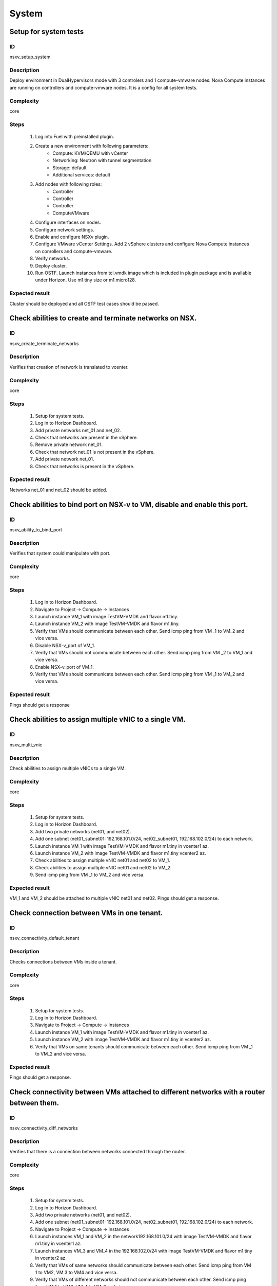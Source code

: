 System
======


Setup for system tests
----------------------


ID
##

nsxv_setup_system


Description
###########

Deploy environment in DualHypervisors mode with 3 controlers and 1 compute-vmware nodes. Nova Compute instances are running on controllers and compute-vmware nodes. It is a config for all system tests.


Complexity
##########

core


Steps
#####

    1. Log into Fuel with preinstalled plugin.
    2. Create a new environment with following parameters:
        * Compute: KVM/QEMU with vCenter
        * Networking: Neutron with tunnel segmentation
        * Storage: default
        * Additional services: default
    3. Add nodes with following roles:
        * Controller
        * Controller
        * Controller
        * ComputeVMware
    4. Configure interfaces on nodes.
    5. Configure network settings.
    6. Enable and configure NSXv plugin.
    7. Configure VMware vCenter Settings. Add 2 vSphere clusters and configure Nova Compute instances on conrollers and compute-vmware.
    8. Verify networks.
    9. Deploy cluster.
       
    10. Run OSTF. Launch instances from tcl.vmdk image which is included in plugin package and is available under Horizon. Use m1.tiny size or m1.micro128.


Expected result
###############

Cluster should be deployed and all OSTF test cases should be passed.


Check abilities to create and terminate networks on NSX.
--------------------------------------------------------


ID
##

nsxv_create_terminate_networks


Description
###########

Verifies that creation of network is translated to vcenter.


Complexity
##########

core


Steps
#####

    1. Setup for system tests.
    2. Log in to Horizon Dashboard.
       
    3. Add private networks net_01 and net_02.
       
    4. Check that networks are present in the vSphere.
       
    5. Remove private network net_01.
       
    6. Check that network net_01 is not present in the vSphere.
    7. Add private network net_01.
       
    8. Check that networks is  present in the vSphere.


Expected result
###############

Networks  net_01 and  net_02 should be added.


Check abilities to bind port on NSX-v to VM, disable and enable this port.
--------------------------------------------------------------------------


ID
##

nsxv_ability_to_bind_port


Description
###########

Verifies that system could manipulate with port.


Complexity
##########

core


Steps
#####

    1. Log in to Horizon Dashboard.
    2. Navigate to Project ->  Compute -> Instances
       
    3. Launch instance VM_1 with image TestVM-VMDK and flavor m1.tiny.
       
    4. Launch instance VM_2  with image TestVM-VMDK and flavor m1.tiny.
       
    5. Verify that VMs  should communicate between each other. Send icmp ping from VM _1 to VM_2  and vice versa.
    6. Disable NSX-v_port of VM_1.
    7. Verify that VMs  should not communicate between each other. Send icmp ping from VM _2 to VM_1  and vice versa.
       
    8. Enable NSX-v_port of VM_1.
       
    9. Verify that VMs  should communicate between each other. Send icmp ping from VM _1 to VM_2  and vice versa.
       


Expected result
###############

Pings should get a response


Check abilities to assign multiple vNIC to a single VM.
-------------------------------------------------------


ID
##

nsxv_multi_vnic


Description
###########

Check abilities to assign multiple vNICs to a single VM.


Complexity
##########

core


Steps
#####

    1. Setup for system tests.
    2. Log in to Horizon Dashboard.
    3. Add two private networks (net01, and net02).
    4. Add one  subnet (net01_subnet01: 192.168.101.0/24, net02_subnet01, 192.168.102.0/24) to each network.
    5. Launch instance VM_1 with image TestVM-VMDK and flavor m1.tiny in vcenter1 az.
    6. Launch instance VM_2  with image TestVM-VMDK and flavor m1.tiny vcenter2 az.
    7. Check abilities to assign multiple vNIC net01 and net02 to VM_1.
       
    8. Check abilities to assign multiple vNIC net01 and net02 to VM_2.
    9. Send icmp ping from VM _1 to VM_2  and vice versa.


Expected result
###############

VM_1 and VM_2 should be attached to multiple vNIC net01 and net02.  Pings should get a response.


Check connection between VMs in one tenant.
-------------------------------------------


ID
##

nsxv_connectivity_default_tenant


Description
###########

Checks connections between VMs inside a tenant.


Complexity
##########

core


Steps
#####

    1. Setup for system tests.
    2. Log in to Horizon Dashboard.
       
    3. Navigate to Project ->  Compute -> Instances
       
    4. Launch instance VM_1 with image TestVM-VMDK and flavor m1.tiny in vcenter1 az.
       
    5. Launch instance VM_2 with image TestVM-VMDK and flavor m1.tiny in vcenter2 az.
       
    6. Verify that VMs on same tenants should communicate between each other. Send icmp ping from VM _1 to VM_2  and vice versa.
       


Expected result
###############

Pings should get a response.


Check connectivity between VMs attached to different networks with a router between them.
-----------------------------------------------------------------------------------------


ID
##

nsxv_connectivity_diff_networks


Description
###########

Verifies that there is a connection between networks connected through the router.


Complexity
##########

core


Steps
#####

    1. Setup for system tests.
    2. Log in to Horizon Dashboard.
       
    3. Add two private networks (net01, and net02).
       
    4. Add one  subnet (net01_subnet01: 192.168.101.0/24, net02_subnet01, 192.168.102.0/24) to each network.
       
    5. Navigate to Project ->  Compute -> Instances
       
    6. Launch instances VM_1 and VM_2 in the network192.168.101.0/24 with image TestVM-VMDK and flavor m1.tiny in vcenter1 az.
       
    7. Launch instances VM_3 and VM_4 in the 192.168.102.0/24 with image TestVM-VMDK and flavor m1.tiny in vcenter2 az.
       
    8. Verify that VMs of same networks should communicate
       between each other. Send icmp ping from VM 1 to VM2, VM 3 to VM4 and vice versa.
    9. Verify that VMs of different networks should not communicate
       between each other. Send icmp ping from VM 1 to VM3, VM_4 to VM_2 and vice versa.
    10. Create Router_01, set gateway and add interface to external network.
    11. Attach private networks to router.
        
    12. Verify that VMs of different networks should communicate between each other. Send icmp ping from VM 1 to VM3, VM_4 to VM_2 and vice versa.
    13. Add new Router_02, set gateway and add interface to external network.
    14. Detach net_02 from Router_01 and attach to Router_02
        
    15. Assign floating IPs for all created VMs.
    16. Verify that VMs of different networks should communicate between each other. Send icmp ping from VM 1 to VM3, VM_4 to VM_2 and vice versa 
        


Expected result
###############

Pings should get a response.


Check connectivity between VMs attached on the same provider network with shared router.
----------------------------------------------------------------------------------------


ID
##

nsxv_connectivity_via_shared_router


Description
###########

Checks that it is possible to connect via shared router type.


Complexity
##########

core


Steps
#####

    1. Setup for system tests.
    2. Add provider network via cli.
       
    3. Log in to Horizon Dashboard.
    4. Create shared router(default type) and use it for routing between instances.
    5. Navigate to Project ->  compute -> Instances
    6. Launch instance VM_1 in the provider network with image TestVM-VMDK and flavor m1.tiny in the vcenter1 az.
       
    7. Launch instance VM_2  in the provider network  with image TestVM-VMDK and flavor m1.tiny in the vcenter2 az.
       
    8. Verify that VMs of  same provider network should communicate
       between each other. Send icmp ping from VM _1 to VM_2  and vice versa. 
       


Expected result
###############

Pings should get a response.


Check connectivity between VMs attached on the same provider network with distributed router.
---------------------------------------------------------------------------------------------


ID
##

nsxv_connectivity_via_distributed_router


Description
###########

Verifies that there is possibility to connect via distributed router type.


Complexity
##########

core


Steps
#####

    1. Setup for system tests.
    2. Add provider network via cli.
       
    3. Log in to Horizon Dashboard.
       
    4. Create distributed router and use it for routing between instances. Only available via CLI:
       neutron router-create rdistributed --distributed True
       
    5. Navigate to Project ->  compute -> Instances
    6. Launch instance VM_1 in the provider network with image TestVM-VMDK and flavor m1.tiny in the vcenter1 az.
       
    7. Launch instance VM_2  in the provider network  with image TestVM-VMDK and flavor m1.tiny in the vcenter2 az.
       
    8. Verify that VMs of  same provider network should communicate
       between each other. Send icmp ping from VM _1 to VM_2  and vice versa. 
       


Expected result
###############

Pings should get a response.


Check connectivity between VMs attached on the same provider network with exclusive router.
-------------------------------------------------------------------------------------------


ID
##

nsxv_connectivity_via_exclusive_router


Description
###########

Verifies that there is possibility to connect via exclusive router type.


Complexity
##########

core


Steps
#####

    1. Setup for system tests.
    2. Add provider network via cli.
       
    3. Log in to Horizon Dashboard.
       
    4. Create exclusive router and use it for routing between instances. Only available via CLI:
       neutron router-create rexclusive --router_type exclusive
       
    5. Navigate to Project ->  compute -> Instances
    6. Launch instance VM_1 in the provider network with image TestVM-VMDK and flavor m1.tiny in the vcenter1 az.
       
    7. Launch instance VM_2  in the provider network  with image TestVM-VMDK and flavor m1.tiny in the vcenter2 az.
       
    8. Verify that VMs of  same provider network should communicate
       between each other. Send icmp ping from VM _1 to VM_2  and vice versa. 


Expected result
###############

Pings should get a response.


Check isolation between VMs in different tenants.
-------------------------------------------------


ID
##

nsxv_different_tenants


Description
###########

Verifies isolation in different tenants.


Complexity
##########

core


Steps
#####

    1. Setup for system tests.
    2. Log in to Horizon Dashboard.
    3. Create non-admin tenant test_tenant.
       
    4. Navigate to Identity -> Projects.
       
    5. Click on Create Project.
    6. Type name test_tenant.
       
    7. On tab Project Members add admin with admin and member.
       Activate test_tenant project by selecting at the top panel.
    8. Navigate to Project -> Network -> Networks
       
    9. Create network  with 2 subnet.
       Create Router, set gateway and add interface.
    10. Navigate to Project ->  Compute -> Instances
    11. Launch instance VM_1 
    12. Activate default tenant.
    13. Navigate to Project -> Network -> Networks 
        
    14. Create network  with subnet.
        Create Router, set gateway and add interface.
        
    15. Navigate to Project ->  Compute -> Instances
        
    16. Launch instance VM_2 
        
    17. Verify that VMs on different tenants should not communicate
        between each other. Send icmp ping from VM _1 of admin tenant to VM_2  of test_tenant and vice versa.


Expected result
###############

Pings should not get a response.


Check connectivity between VMs with same ip in different tenants.
-----------------------------------------------------------------


ID
##

nsxv_same_ip_different_tenants


Description
###########

Verifies connectivity with same IP in different tenants.


Complexity
##########

advanced


Steps
#####

    1. Setup for system tests.
    2. Log in to Horizon Dashboard.
       
    3. Create 2 non-admin tenants âtest_1â and âtest_2â.
    4. Navigate to Identity -> Projects.
    5. Click on Create Project.
       
    6. Type name âtest_1â of tenant.
       
    7. Click on Create Project.
       
    8. Type name âtest_2â of tenant.
       
    9. On tab Project Members add admin with admin and member.
       
    10. In tenant âtest_1â  create net1 and subnet1 with CIDR 10.0.0.0/24
    11. In tenant âtest_1â  create security group âSG_1â and add rule that allows ingress icmp traffic
    12. In tenant âtest_2â  create net2 and subnet2 with CIDR 10.0.0.0/24
    13. In tenant âtest_2â create security group âSG_2â
        
    14. In tenant âtest_1â  add  VM_1 of vcenter1  in net1 with ip 10.0.0.4 and  âSG_1â as security group.
    15. In tenant âtest_1â  add  VM_2 of vcenter2 in net1 with ip 10.0.0.5 and  âSG_1â as security group.
    16. In tenant âtest_2â  create net1 and subnet1 with CIDR 10.0.0.0/24
    17. n tenant âtest_2â  create security group âSG_1â and add rule that allows ingress icmp traffic
    18. In tenant âtest_2â  add  VM_3 of vcenter1  in net1 with ip 10.0.0.4 and  âSG_1â as security group.
    19. In tenant âtest_2â  add  VM_4 of  vcenter2 in net1 with ip 10.0.0.5 and  âSG_1â as security group.
    20. Assign floating IPs for all created VMs.
    21. Verify that VMs with same ip on different tenants should communicate
        between each other. Send icmp ping from VM _1 to VM_3,  VM_2 to Vm_4 and vice versa.


Expected result
###############

Pings should  get a response.


Check connectivity Vms to public network.
-----------------------------------------


ID
##

nsxv_public_network_availability


Description
###########

Verifies that public network is available.


Complexity
##########

core


Steps
#####

    1. Setup for system tests.
    2. Log in to Horizon Dashboard.
       
    3. Create net01: net01_subnet, 192.168.112.0/24 and attach it to the router04
    4. Launch instance VM_1 of vcenter1 AZ with image TestVM-VMDK and flavor m1.tiny in the net_04.
    5. Launch instance VM_1 of vcenter2 AZ with image TestVM-VMDK and flavor m1.tiny in the net_01.
    6. Send ping from instances VM_1 and VM_2 to 8.8.8.8 or other outside ip. 


Expected result
###############

Pings should  get a response


Check connectivity Vms to public network with floating ip.
----------------------------------------------------------


ID
##

nsxv_floating_ip_to_public


Description
###########

Verifies that public network is available via floating ip.


Complexity
##########

core


Steps
#####

    1. Setup for system tests.
    2. Log in to Horizon Dashboard
    3. Create net01: net01_subnet, 192.168.112.0/24 and attach it to the router04
    4. Launch instance VM_1 of vcenter1 AZ with image TestVM-VMDK and flavor m1.tiny in the net_04. Associate floating ip.
       
    5. Launch instance VM_1 of vcenter2 AZ with image TestVM-VMDK and flavor m1.tiny in the net_01. Associate floating ip.
       
    6. Send ping from instances VM_1 and VM_2 to 8.8.8.8 or other outside ip. 


Expected result
###############

Pings should  get a response


Check abilities to create and delete security group.
----------------------------------------------------


ID
##

nsxv_create_and_delete_secgroups


Description
###########

Verifies that creation and deletion security group works fine.


Complexity
##########

advanced


Steps
#####

    1. Setup for system tests.
    2. Log in to Horizon Dashboard.
    3. Launch instance VM_1 in the tenant network net_02 with image TestVM-VMDK and flavor m1.tiny in the vcenter1 az.
    4. Launch instance VM_2  in the tenant net_02  with image TestVM-VMDK and flavor m1.tiny in the vcenter2 az.
       
    5. Create security groups SG_1 to allow ICMP traffic.
    6. Add Ingress rule for ICMP protocol to SG_1
       
    7. Attach SG_1 to VMs
       
    8. Check ping between VM_1 and VM_2 and vice verse
       
    9. Create security groups SG_2 to allow TCP traffic 22 port.
       Add Ingress rule for TCP protocol to SG_2
    10. Attach SG_2 to VMs.
    11. ssh from VM_1 to VM_2 and vice verse.
    12. Delete custom rules from SG_1 and SG_2.
        
    13. Check ping and ssh arenât available from VM_1 to VM_2  and vice verse.
    14. Add Ingress rule for ICMP protocol to SG_1.
        
    15. Add Ingress rule for SSH protocol to SG_2.
        
    16. Check ping between VM_1 and VM_2 and vice verse.
        
    17. Check ssh from VM_1 to VM_2 and vice verse.
    18. Attach Vms to default security group.
    19. Delete security groups.
    20. Check ping between VM_1 and VM_2 and vice verse.
    21. Check SSH from VM_1 to VM_2 and vice verse.


Expected result
###############

We should have the ability to send ICMP and TCP traffic between VMs in different tenants.


Verify that only the associated MAC and IP addresses can communicate on the logical port.
-----------------------------------------------------------------------------------------


ID
##

nsxv_associated_addresses_communication_on_port


Description
###########

Verify that only the associated MAC and IP addresses can communicate on the logical port.


Complexity
##########

core


Steps
#####

    1. Setup for system tests.
    2. Log in to Horizon Dashboard.
       
    3. Launch 2 instances in each AZ.
    4. Verify that traffic can be successfully sent from and received on the MAC and IP address associated with the logical port.
    5. Configure a new IP address from the subnet not like original one on the instance associated with the logical port.
        * ifconfig eth0 down
        * ifconfig eth0 192.168.99.14 netmask 255.255.255.0
        * ifconfig eth0 up
    6. Confirm that the instance cannot communicate with that IP address.
    7. Configure a new MAC address on the instance associated with the logical port. 
        * ifconfig eth0 down
        * ifconfig eth0 hw ether 00:80:48:BA:d1:30
        * ifconfig eth0 up
    8. Confirm that the instance cannot communicate with that MAC address and the original IP address.


Expected result
###############

Instance should not communicate with new ip and mac addresses but it should communicate with old IP.


Check creation instance in the one group simultaneously.
--------------------------------------------------------


ID
##

nsxv_create_and_delete_vms


Description
###########

Verifies that system could create and delete several instances simultaneously.


Complexity
##########

core


Steps
#####

    1. Setup for system tests.
    2. Navigate to Project -> Compute -> Instances
    3. Launch 5 instance VM_1 simultaneously with image TestVM-VMDK and flavor m1.tiny in vcenter1 az in default net_04.
       
    4. All instance should be created without any error.
       
    5. Launch 5 instance VM_2 simultaneously with image TestVM-VMDK and flavor m1.tiny in vcenter2 az in default net_04.
    6. All instance should be created without any error.
       
    7. Check connection between VMs (ping, ssh)
       
    8. Delete all VMs from horizon simultaneously.
       


Expected result
###############

All instance should be created without any error.


Check that environment support assigning public network to all nodes
--------------------------------------------------------------------


ID
##

nsxv_public_network_to_all_nodes


Description
###########

Verifies that checkbox "Assign public network to all nodes" works as designed.

Assuming default installation has been done with unchecked option "Assign public network to all nodes".


Complexity
##########

core


Steps
#####

    1. Setup for system tests.
    2. Connect through ssh to Controller node. Run 'ifconfig'.
    3. Connect through ssh to compute-vmware node. Run 'ifconfig'.
    4. Redeploy environment with checked option Public network assignment -> Assign public network to all nodes.
    5. Connect through ssh to Controller node. Run 'ifconfig'.
    6. Connect through ssh to compute-vmware node. Run 'ifconfig'.


Expected result
###############

Verify that before cluster redeployment with checked option only controllers have an IP from public network IP range, other nodes don't.
Verify that after cluster redeployment all nodes have an IP from public IP range.


Verify LBaaS functionality
--------------------------


ID
##

nsxv_lbaas


Description
###########

Setup LBaaS before test. Plugin requires attaching of an exclusive router to the subnet prior to provisioning of a load balancer. You can not use 22 port as port for VIP if you enable ssh access on edge.


Complexity
##########

advanced


Steps
#####

    1. Setup for system tests.
    2. * Create private network.
       * Create exclusive router (neutron router-create rexclusive --router_type exclusive).
       * Attach router to the external and private networks.
    3. Create a security group that allows SSH (on port other than 22, e.g, 6022) and HTTP traffic.
    4. * Create three instances based on TestVM-VMDK image. 
       * Use created private network and security group.
    5. Configure Load Balancer or several for different protocols. Here is example for TCP.
       * From Networks -> Load Balancers press button Add Pool.
       Example of settings:
       Provider vmwareedge
       Subnet subnet 10.130.0.0/24
       Protocol TCP
       Load Balancing Method ROUND_ROBIN
       * Add members.
       Members:
       10.130.0.3:22
       10.130.0.4:22
       10.130.0.5:22
       * Add Monitor:
       Health Monitors PING delay:2 retries:2 timeout:2
    6. Add VIP.
       Example of settings:
       Subnet subnet 10.130.0.0/24
       Address 10.130.0.6
       Floating IP 172.16.211.103
       Protocol Port 6022
       Protocol TCP
       Pool Name_from_step4
       Session Persistence Type: ROUND_ROBIN
       Connection Limit -1
    7. If LB with TCP was configured.
       Try to connect on Floating IP 172.16.211.103 using any TCP protocol. Use tool Mausezahn (in Ubuntu mz) or other.
    8. If LB with HTTP was configured.
       Create a file index.html on instance. Like::
       
        <!DOCTYPE html>
        <html>
        <body>
          Hi
        </body>
        </html>
       
       Make on instances: while true; do { echo -e 'HTTP/1.1 200 OK\\r\\n'; cat index.html; } | sudo nc -l -p 80; done
       Generate HTTP traffic on VIP floating IP.
       
       Script to send http GET requests in parallel::
       
        #!/bin/bash
        
        LIMIT=100
        for ((a=1; a <= LIMIT ; a++)) ;do
          curl http://172.16.211.127/ &
        done
    9. * Change Load Balancing Method to SOURCE_IP
       * Generate traffic.
    10. * Delete one instance from Members.
        * Generate traffic.
    11. * Add this member again.
        * Generate traffic.


Expected result
###############

All steps passed without errors.


Deploy cluster with enabled SpoofGuard
--------------------------------------


ID
##

nsxv_spoofguard


Description
###########

Nsxv spoofguard component is used to implement port-security feature.
If a virtual machine has been compromised,
the IP address can be spoofed and malicious transmissions can bypass firewall policies.
http://pubs.vmware.com/NSX-62/topic/com.vmware.ICbase/PDF/nsx_62_admin.pdf p.137


Complexity
##########

core


Steps
#####

    1. Deploy cluster with enabled SpoofGuard.
    2. Run OSTF.
    3. Setup spoofguard:
       * In the vSphere Web Client, navigate to Networking & Security > SpoofGuard.
       * Click the Add icon.
       * Type a name for the policy.
       * Select Enabled or Disabled to indicate whether the policy is enabled.
       * For Operation Mode, select
       Automatically Trust IP Assignments
       on Their First Use
       * Click Allow local address as valid address in this namespace to allow local IP addresses in your setup.
       When you power on a virtual machine and it is unable to connect to the DHCP server, a local IP address
       is assigned to it. This local IP address is considered valid only if the SpoofGuard mode is set to 
       Allow local address as valid address in this namespace. Otherwise, the local IP address is ignored.
       * Click Next.
       * To specify the scope for the policy, click Add and select the networks, distributed port groups, or
       logical switches that this policy should apply to.
       A port group or logical switch can belong to only one SpoofGuard policy.
       * Click OK and then click Finish.
    4. Run OSTF


Expected result
###############

All OSTF test cases should be passed besides
exceptions that are described in Limitation section of Test plan.
